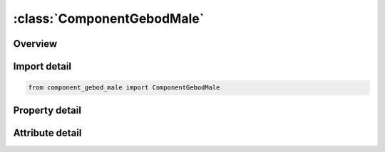 





:class:`ComponentGebodMale`
===========================


.. py:class:: component_gebod_male.ComponentGebodMale(**kwargs)

   Bases: :py:obj:`ansys.dyna.core.lib.keyword_base.KeywordBase`


   
   DYNA COMPONENT_GEBOD_MALE keyword
















   ..
       !! processed by numpydoc !!


.. py:currentmodule:: ComponentGebodMale

Overview
--------

.. tab-set::




   .. tab-item:: Properties

      .. list-table::
          :header-rows: 0
          :widths: auto

          * - :py:attr:`~did`
            - Get or set the Dummy ID. A unique number must be specified.
          * - :py:attr:`~units`
            - Get or set the System of units used in the finite element model.
          * - :py:attr:`~size`
            - Get or set the Size of the dummy. This represents a combined height and weight percentile ranging from 0 to 100.
          * - :py:attr:`~vx`
            - Get or set the Initial velocity of the dummy in the global x-direction.
          * - :py:attr:`~vy`
            - Get or set the Initial velocity of the dummy in the global y-direction.
          * - :py:attr:`~vz`
            - Get or set the Initial velocity of the dummy in the global z-direction.
          * - :py:attr:`~gx`
            - Get or set the Global x-component of gravitational acceleration applied to the dummy.
          * - :py:attr:`~gy`
            - Get or set the Global y-component of gravitational acceleration applied to the dummy.
          * - :py:attr:`~gz`
            - Get or set the Global z-component of gravitational acceleration applied to the dummy.


   .. tab-item:: Attributes

      .. list-table::
          :header-rows: 0
          :widths: auto

          * - :py:attr:`~keyword`
            - 
          * - :py:attr:`~subkeyword`
            - 






Import detail
-------------

.. code-block:: python

    from component_gebod_male import ComponentGebodMale

Property detail
---------------

.. py:property:: did
   :type: Optional[int]


   
   Get or set the Dummy ID. A unique number must be specified.
















   ..
       !! processed by numpydoc !!

.. py:property:: units
   :type: int


   
   Get or set the System of units used in the finite element model.
   EQ.1: lbf*sec^2/in-inch-sec,
   EQ.2: kg-meter-sec,
   EQ.3: kgf*sec^2/mm-mm-sec,
   EQ.4: metric ton-mm-sec,
   EQ.5: kg-mm-msec.
















   ..
       !! processed by numpydoc !!

.. py:property:: size
   :type: Optional[float]


   
   Get or set the Size of the dummy. This represents a combined height and weight percentile ranging from 0 to 100.
















   ..
       !! processed by numpydoc !!

.. py:property:: vx
   :type: float


   
   Get or set the Initial velocity of the dummy in the global x-direction.
















   ..
       !! processed by numpydoc !!

.. py:property:: vy
   :type: float


   
   Get or set the Initial velocity of the dummy in the global y-direction.
















   ..
       !! processed by numpydoc !!

.. py:property:: vz
   :type: float


   
   Get or set the Initial velocity of the dummy in the global z-direction.
















   ..
       !! processed by numpydoc !!

.. py:property:: gx
   :type: float


   
   Get or set the Global x-component of gravitational acceleration applied to the dummy.
















   ..
       !! processed by numpydoc !!

.. py:property:: gy
   :type: float


   
   Get or set the Global y-component of gravitational acceleration applied to the dummy.
















   ..
       !! processed by numpydoc !!

.. py:property:: gz
   :type: float


   
   Get or set the Global z-component of gravitational acceleration applied to the dummy.
















   ..
       !! processed by numpydoc !!



Attribute detail
----------------

.. py:attribute:: keyword
   :value: 'COMPONENT'


.. py:attribute:: subkeyword
   :value: 'GEBOD_MALE'







